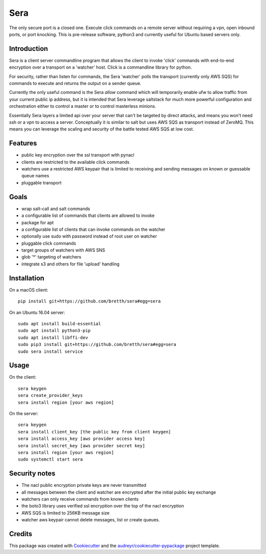 ===============================
Sera
===============================


.. image:: https://img.shields.io/pypi/v/sera.svg
        :target: https://pypi.python.org/pypi/sera

.. image:: https://img.shields.io/travis/bretth/sera.svg
        :target: https://travis-ci.org/bretth/sera

.. image:: https://readthedocs.org/projects/sera/badge/?version=latest
        :target: https://sera.readthedocs.io/en/latest/?badge=latest
        :alt: Documentation Status

.. image:: https://pyup.io/repos/github/bretth/sera/shield.svg
     :target: https://pyup.io/repos/github/bretth/sera/
     :alt: Updates


The only secure port is a closed one. Execute click commands on a remote server without requiring a vpn, open inbound ports, or port knocking. This is pre-release software, python3 and currently useful for Ubuntu based servers only.

Introduction
-------------
Sera is a client server commandline program that allows the client to invoke 'click' commands with end-to-end encryption over a transport on a 'watcher' host. Click is a commandline library for python.

For security, rather than listen for commands, the Sera 'watcher' polls the transport (currently only AWS SQS) for commands to execute and returns the output on a sender queue.

Currently the only useful command is the Sera *allow* command which will temporarily enable ufw to allow traffic from your current public ip address, but it is intended that Sera leverage saltstack for much more powerful configuration and orchestration either to control a master or to control masterless minions.

Essentially Sera layers a limited api over your server that can't be targeted by direct attacks, and means you won't need ssh or a vpn to access a server. Conceptually it is similar to salt but uses AWS SQS as transport instead of ZeroMQ. This means you can leverage the scaling and security of the battle tested AWS SQS at low cost.

Features
---------

- public key encryption over the ssl transport with pynacl
- clients are restricted to the available click commands
- watchers use a restricted AWS keypair that is limited to receiving and sending messages on known or guessable queue names
- pluggable transport

Goals
------

- wrap salt-call and salt commands
- a configurable list of commands that clients are allowed to invoke
- package for apt
- a configurable list of clients that can invoke commands on the watcher
- optionally use sudo with password instead of root user on watcher
- pluggable click commands
- target groups of watchers with AWS SNS
- glob '*' targeting of watchers
- integrate s3 and others for file 'upload' handling

Installation
-------------

On a macOS client::

    pip install git+https://github.com/bretth/sera#egg=sera

On an Ubuntu 16.04 server::

    sudo apt install build-essential
    sudo apt install python3-pip
    sudo apt install libffi-dev
    sudo pip3 install git+https://github.com/bretth/sera#egg=sera
    sudo sera install service

Usage
--------------

On the client::

    sera keygen
    sera create_provider_keys
    sera install region [your aws region]

On the server::

    sera keygen
    sera install client_key [the public key from client keygen]
    sera install access_key [aws provider access key]
    sera install secret_key [aws provider secret key]
    sera install region [your aws region]
    sudo systemctl start sera

Security notes
--------------

- The nacl public encryption private keys are never transmitted
- all messages between the client and watcher are encrypted after the initial public key exchange
- watchers can only receive commands from known clients
- the boto3 library uses verified ssl encryption over the top of the nacl encryption
- AWS SQS is limited to 256KB message size
- watcher aws keypair cannot delete messages, list or create queues.


Credits
---------

This package was created with Cookiecutter_ and the `audreyr/cookiecutter-pypackage`_ project template.

.. _Cookiecutter: https://github.com/audreyr/cookiecutter
.. _`audreyr/cookiecutter-pypackage`: https://github.com/audreyr/cookiecutter-pypackage

